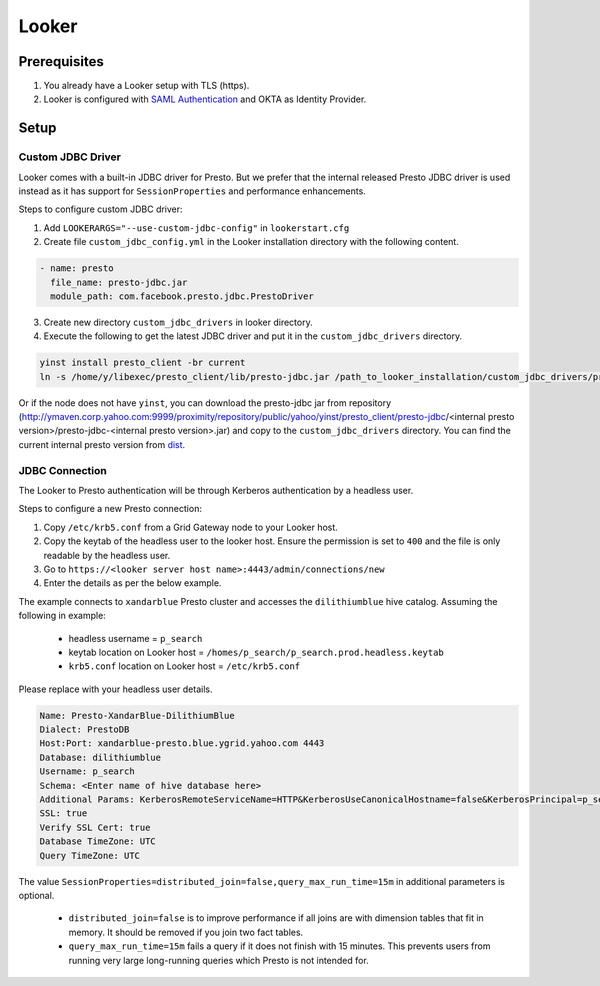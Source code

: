 Looker
######

Prerequisites
*************
1. You already have a Looker setup with TLS (https).
2. Looker is configured with `SAML Authentication <https://docs.looker.com/admin-options/security/saml-auth>`_ and OKTA as Identity Provider.

Setup
*****

Custom JDBC Driver
==================

Looker comes with a built-in JDBC driver for Presto. But we prefer that the internal
released Presto JDBC driver is used instead as it has support for ``SessionProperties`` and
performance enhancements.

Steps to configure custom JDBC driver:

1. Add ``LOOKERARGS="--use-custom-jdbc-config"`` in ``lookerstart.cfg``
2. Create file ``custom_jdbc_config.yml`` in the Looker installation directory with the following content.

.. code-block:: text

  - name: presto
    file_name: presto-jdbc.jar
    module_path: com.facebook.presto.jdbc.PrestoDriver

3. Create new directory ``custom_jdbc_drivers`` in looker directory.
4. Execute the following to get the latest JDBC driver and put it in the ``custom_jdbc_drivers`` directory.

.. code-block:: text

  yinst install presto_client -br current
  ln -s /home/y/libexec/presto_client/lib/presto-jdbc.jar /path_to_looker_installation/custom_jdbc_drivers/presto-jdbc.jar

Or if the node does not have ``yinst``, you can download the presto-jdbc jar from
repository (http://ymaven.corp.yahoo.com:9999/proximity/repository/public/yahoo/yinst/presto_client/presto-jdbc/<internal presto version>/presto-jdbc-<internal presto version>.jar)
and copy to the ``custom_jdbc_drivers`` directory. You can find the current internal
presto version from `dist <https://dist.corp.yahoo.com/by-package/presto_client/>`_.


JDBC Connection
===============

The Looker to Presto authentication will be through Kerberos authentication by a headless user.

Steps to configure a new Presto connection:

1) Copy ``/etc/krb5.conf`` from a Grid Gateway node to your Looker host.
2) Copy the keytab of the headless user to the looker host. Ensure the permission is set to ``400`` and the file is only readable by the headless user.
3) Go to ``https://<looker server host name>:4443/admin/connections/new``
4) Enter the details as per the below example.

The example connects to ``xandarblue`` Presto cluster and accesses the ``dilithiumblue`` hive catalog.
Assuming the following in example:

  - headless username = ``p_search``
  - keytab location on Looker host = ``/homes/p_search/p_search.prod.headless.keytab``
  - ``krb5.conf`` location on Looker host = ``/etc/krb5.conf``

Please replace with your headless user details.

  .. image:: images/looker_new_connection.png
     :height: 516px
     :width: 883px
     :scale: 80%
     :alt:
     :align: left

.. code-block:: text

  Name: Presto-XandarBlue-DilithiumBlue
  Dialect: PrestoDB
  Host:Port: xandarblue-presto.blue.ygrid.yahoo.com 4443
  Database: dilithiumblue
  Username: p_search
  Schema: <Enter name of hive database here>
  Additional Params: KerberosRemoteServiceName=HTTP&KerberosUseCanonicalHostname=false&KerberosPrincipal=p_search&KerberosConfigPath=/etc/krb5.conf&KerberosKeytabPath=/homes/p_search/p_search.prod.headless.keytab&SessionProperties=distributed_join=false,query_max_run_time=15m
  SSL: true
  Verify SSL Cert: true
  Database TimeZone: UTC
  Query TimeZone: UTC


The value ``SessionProperties=distributed_join=false,query_max_run_time=15m`` in
additional parameters is optional.

  - ``distributed_join=false`` is to improve performance if all joins are with dimension tables that fit in memory. It should be removed if you join two fact tables.
  - ``query_max_run_time=15m`` fails a query if it does not finish with 15 minutes. This prevents users from running very large long-running queries which Presto is not intended for.


